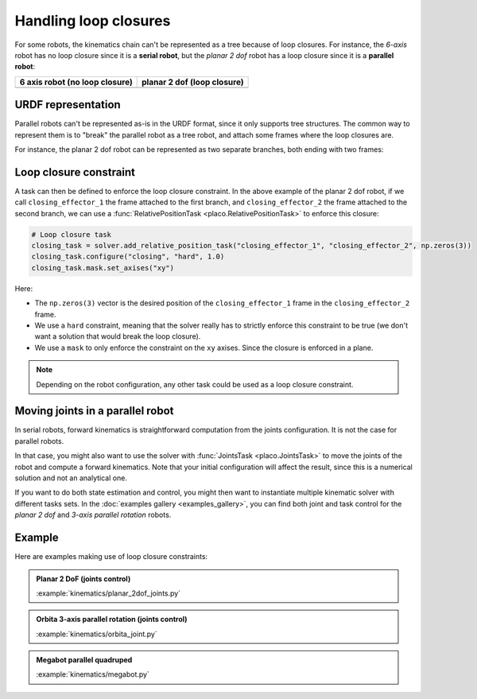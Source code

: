 Handling loop closures
======================

For some robots, the kinematics chain can't be represented as a tree because of loop closures.
For instance, the *6-axis* robot has no loop closure since it is a **serial robot**, but the 
*planar 2 dof* robot has a loop closure since it is a **parallel robot**:

.. |6axis| image:: https://github.com/Rhoban/placo-examples/blob/master/models/6axis/robot.png?raw=true
   :width: 400px
   :alt: 6 axis robot

.. |planar2dof| image:: https://github.com/Rhoban/placo-examples/blob/master/models/planar-2dof/robot.png?raw=true
   :width: 400px
   :alt: planar 2 dof robot

+------------------+------------------+
| 6 axis robot     | planar 2 dof     |
| (no loop closure)| (loop closure)   |
+==================+==================+
| |6axis|          | |planar2dof|     |
+------------------+------------------+

URDF representation
-------------------

Parallel robots can't be represented as-is in the URDF format, since it only supports tree structures.
The common way to represent them is to "break" the parallel robot as a tree robot, and attach some frames
where the loop closures are.

For instance, the planar 2 dof robot can be represented as two separate branches, both ending with two frames:

.. image:: https://github.com/Rhoban/placo-examples/blob/master/models/planar-2dof/opened_chain.png?raw=true
    :width: 400px
    :alt: planar 2 dof robot opened

Loop closure constraint
-----------------------

A task can then be defined to enforce the loop closure constraint. In the above example of the planar 2 dof robot,
if we call ``closing_effector_1`` the frame attached to the first branch, and ``closing_effector_2`` the frame
attached to the second branch, we can use a :func:`RelativePositionTask <placo.RelativePositionTask>` to enforce
this closure:

.. code-block:: python

    # Loop closure task
    closing_task = solver.add_relative_position_task("closing_effector_1", "closing_effector_2", np.zeros(3))
    closing_task.configure("closing", "hard", 1.0)
    closing_task.mask.set_axises("xy")

Here:

* The ``np.zeros(3)`` vector is the desired position of the ``closing_effector_1`` frame in the ``closing_effector_2`` frame.
* We use a ``hard`` constraint, meaning that the solver really has to strictly enforce this constraint to be true
  (we don't want a solution that would break the loop closure).
* We use a ``mask`` to only enforce the constraint on the ``xy`` axises. Since the closure is enforced in a plane.

.. note::

    Depending on the robot configuration, any other task could be used as a loop closure constraint.

Moving joints in a parallel robot
---------------------------------

In serial robots, forward kinematics is straightforward computation from the joints configuration. It is not the
case for parallel robots.

In that case, you might also want to use the solver with :func:`JointsTask <placo.JointsTask>` to move the joints
of the robot and compute a forward kinematics. Note that your initial configuration will affect the result, since
this is a numerical solution and not an analytical one.

If you want to do both state estimation and control, you might then want to instantiate multiple kinematic solver
with different tasks sets. In the :doc:`examples gallery <examples_gallery>`, you can find both joint and task
control for the *planar 2 dof* and *3-axis parallel rotation* robots.


Example
-------

Here are examples making use of loop closure constraints:

.. admonition:: Planar 2 DoF (joints control)
    
    .. video:: https://github.com/Rhoban/placo-examples/raw/master/kinematics/videos/planar_2dof_joints.mp4
        :autoplay:
        :muted:
        :loop:

    :example:`kinematics/planar_2dof_joints.py`

.. admonition:: Orbita 3-axis parallel rotation (joints control)
    
    .. video:: https://github.com/Rhoban/placo-examples/raw/master/kinematics/videos/orbita_joint.mp4
        :autoplay:
        :muted:
        :loop:

    :example:`kinematics/orbita_joint.py`

.. admonition:: Megabot parallel quadruped
    
    .. video:: https://github.com/Rhoban/placo-examples/raw/master/kinematics/videos/megabot.mp4
        :autoplay:
        :muted:
        :loop:

    :example:`kinematics/megabot.py`